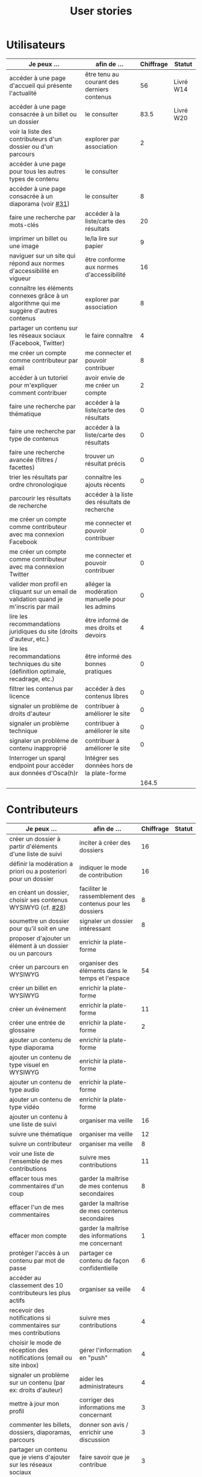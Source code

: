 #+TITLE: User stories

* Utilisateurs

| Je peux …                                                                              | afin de …                                      | Chiffrage | Statut    |
|----------------------------------------------------------------------------------------+------------------------------------------------+-----------+-----------|
| accéder à une page d'accueil qui présente l'actualité                                  | être tenu au courant des derniers contenus     |        56 | Livré W14 |
| accéder à une page consacrée à un billet ou un dossier                                 | le consulter                                   |      83.5 | Livré W20 |
| voir la liste des contributeurs d'un dossier ou d'un parcours                          | explorer par association                       |         2 |           |
| accéder à une page pour tous les autres types de contenu                               | le consulter                                   |           |           |
| accéder à une page consacrée à un diaporama (voir [[https://github.com/Jardin-des-Sciences/website/issues/31][#31]])                                 | le consulter                                   |         8 |           |
| faire une recherche par mots-clés                                                      | accéder à la liste/carte des résultats         |        20 |           |
| imprimer un billet ou une image                                                        | le/la lire sur papier                          |         9 |           |
| naviguer sur un site qui répond aux normes d'accessibilité en vigueur                  | être conforme aux normes d'accessibilité       |        16 |           |
| connaître les éléments connexes grâce à un algorithme qui me suggère d'autres contenus | explorer par association                       |         8 |           |
| partager un contenu sur les réseaux sociaux (Facebook, Twitter)                        | le faire connaître                             |         4 |           |
| me créer un compte comme contributeur par email                                        | me connecter et pouvoir contribuer             |         8 |           |
| accéder à un tutoriel pour m'expliquer comment contribuer                              | avoir envie de me créer un compte              |         2 |           |
| faire une recherche par thématique                                                     | accéder à la liste/carte des résultats         |         0 |           |
| faire une recherche par type de contenus                                               | accéder à la liste/carte des résultats         |         0 |           |
| faire une recherche avancée (filtres / facettes)                                       | trouver un résultat précis                     |         0 |           |
| trier les résultats par ordre chronologique                                            | connaître les ajouts récents                   |         0 |           |
| parcourir les résultats de recherche                                                   | accéder à la liste des résultats de recherche  |           |           |
| me créer un compte comme contributeur avec ma connexion Facebook                       | me connecter et pouvoir contribuer             |         0 |           |
| me créer un compte comme contributeur avec ma connexion Twitter                        | me connecter et pouvoir contribuer             |         0 |           |
| valider mon profil en cliquant sur un email de validation quand je m'inscris par mail  | alléger la modération manuelle pour les admins |         0 |           |
| lire les recommandations juridiques du site (droits d'auteur, etc.)                    | être informé de mes droits et devoirs          |         4 |           |
| lire les recommandations techniques du site (définition optimale, recadrage, etc.)     | être informé des bonnes pratiques              |         0 |           |
| filtrer les contenus par licence                                                       | accéder à des contenus libres                  |         0 |           |
| signaler un problème de droits d'auteur                                                | contribuer à améliorer le site                 |         0 |           |
| signaler un problème technique                                                         | contribuer à améliorer le site                 |         0 |           |
| signaler un problème de contenu inapproprié                                            | contribuer à améliorer le site                 |         0 |           |
| Interroger un sparql endpoint pour accéder aux données d'Osca(h)r                      | Intégrer ses données hors de la plate-forme    |           |           |
|----------------------------------------------------------------------------------------+------------------------------------------------+-----------+-----------|
|                                                                                        |                                                |     164.5 |           |
#+TBLFM: @29$3=vsum(@3..@-1)

* Contributeurs

| Je peux …                                                            | afin de …                                                 | Chiffrage | Statut |
|----------------------------------------------------------------------+-----------------------------------------------------------+-----------+--------|
| créer un dossier à partir d'éléments d'une liste de suivi            | inciter à créer des dossiers                              |        16 |        |
| définir la modération a priori ou a posteriori pour un dossier       | indiquer le mode de contribution                          |        16 |        |
| en créant un dossier, choisir ses contenus WYSIWYG (cf. [[https://github.com/Jardin-des-Sciences/website/issues/28][#28]])         | faciliter le rassemblement des contenus pour les dossiers |         8 |        |
| soumettre un dossier pour qu'il soit en une                          | signaler un dossier intéressant                           |         8 |        |
| proposer d'ajouter un élément à un dossier ou un parcours            | enrichir la plate-forme                                   |           |        |
| créer un parcours en WYSIWYG                                         | organiser des éléments dans le temps et l'espace          |        54 |        |
| créer un billet en WYSIWYG                                           | enrichir la plate-forme                                   |           |        |
| créer un événement                                                   | enrichir la plate-forme                                   |        11 |        |
| créer une entrée de glossaire                                        | enrichir la plate-forme                                   |         2 |        |
| ajouter un contenu de type diaporama                                 | enrichir la plate-forme                                   |           |        |
| ajouter un contenu de type visuel en WYSIWYG                         | enrichir la plate-forme                                   |           |        |
| ajouter un contenu de type audio                                     | enrichir la plate-forme                                   |           |        |
| ajouter un contenu de type vidéo                                     | enrichir la plate-forme                                   |           |        |
| ajouter un contenu à une liste de suivi                              | organiser ma veille                                       |        16 |        |
| suivre une thématique                                                | organiser ma veille                                       |        12 |        |
| suivre un contributeur                                               | organiser ma veille                                       |         8 |        |
| voir une liste de l'ensemble de mes contributions                    | suivre mes contributions                                  |        11 |        |
| effacer tous mes commentaires d'un coup                              | garder la maîtrise de mes contenus secondaires            |         8 |        |
| effacer l'un de mes commentaires                                     | garder la maîtrise de mes contenus secondaires            |           |        |
| effacer mon compte                                                   | garder la maîtrise des informations me concernant         |         1 |        |
| protéger l'accès à un contenu par mot de passe                       | partager ce contenu de façon confidentielle               |         6 |        |
| accéder au classement des 10 contributeurs les plus actifs           | organiser sa veille                                       |         4 |        |
| recevoir des notifications si commentaires sur mes contributions     | suivre mes contributions                                  |         4 |        |
| choisir le mode de réception des notifications (email ou site inbox) | gérer l'information en "push"                             |         4 |        |
| signaler un problème sur un contenu (par ex: droits d'auteur)        | aider les administrateurs                                 |         4 |        |
| mettre à jour mon profil                                             | corriger des informations me concernant                   |         3 |        |
| commenter les billets, dossiers, diaporamas, parcours                | donner son avis / enrichir une discussion                 |         3 |        |
| partager un contenu que je viens d'ajouter sur les réseaux sociaux   | faire savoir que je contribue                             |         3 |        |
| contacter un contributeur                                            | échanger avec lui directement                             |       2.5 |        |
| à la publication d'un dossier, forcer la création d'un edito         | obliger à créer un edito pour les dossiers                |         2 |        |
| indiquer si OK pour être contacté par d'autres contributeurs         | favoriser la contribution                                 |         0 |        |
| télécharger un contenu dans son format natif (pdf/jpg/png etc.)      | consulter les contenus hors-ligne                         |         0 |        |
| avoir mes contributions automatiquement ajoutées à ma liste de suivi | organiser ma veille                                       |         0 |        |
| signaler un problème scientifique                                    | contribuer à améliorer le site                            |         0 |        |
| signaler un problème sur un commentaire                              | contribuer à améliorer le site                            |         0 |        |
| voir les contenus signalés comme problématiques                      | intervenir pour résoudre ces problèmes                    |         0 |        |
| le contributeur reconnaît qu'il sait ce qu'il fait re. droits        | s'assurer que l'utilisateur connaît les droits            |         0 |        |
|----------------------------------------------------------------------+-----------------------------------------------------------+-----------+--------|
|                                                                      |                                                           |     206.5 |        |
#+TBLFM: @39$3=vsum(@2..@-1)

* Administrateurs

| Je peux …                                                       | afin de …                                                | Chiffrage | Statut |
|-----------------------------------------------------------------+----------------------------------------------------------+-----------+--------|
| voir la répartition des contributions par thème                 | accéder à des statistiques                               |        16 |        |
| voir tous les contenus signalés comme problématiques            | intervenir pour résoudre ces problèmes                   |         8 |        |
| modérer les commentaires en attente de modération un par un     | aider les contributeurs                                  |         4 |        |
| voir le nombre de contributeurs connectés en temps réel         | accéder à des statistiques                               |         2 |        |
| voir les 10 dernières contributions                             | accéder à des statistiques                               |         2 |        |
| voir les 10 contenus les plus consultés                         | accéder à des statistiques                               |         2 |        |
| voir les 10 dossiers avec le plus grand nombre de contributeurs | accéder à des statistiques                               |         2 |        |
| voir l'état d'avancement de tous les dossiers                   | intervenir pour aider à avancer                          |         2 |        |
| me connecter comme administrateur                               | gérer des contenus et utilisateurs                       |         0 |        |
| accéder au back office                                          | avoir une vue d'ensemble de l'activité de la plate-forme |         0 |        |
| voir tous les imports                                           | m'assurer qu'il n'y a pas de bugs                        |         0 |        |
| faire un import de données depuis un XML de Gertrude            | mettre à jour les données ou les enrichir                |         0 |        |
| éditer un contenu (le modifier, le bloquer, changer mdp, etc.)  | aider les contributeurs                                  |         0 |        |
| éditer un utilisateur (le modifier, le bloquer, etc.)           | aider les contributeurs                                  |         0 |        |
| éditer la liste des domaines pour la prévalidation des compteds | gérer les contributeurs                                  |           |        |
| faire un nouvel import depuis une autre base de données         | mettre à jour les données ou les enrichir                |           |        |
|-----------------------------------------------------------------+----------------------------------------------------------+-----------+--------|
| Total                                                           |                                                          |        38 |        |
#+TBLFM: @18$3=vsum(@2..@-1)

* Projection du total de nombre de jours

La colonne "Fait" contient une esimation du nombre d'heures effectuées
sur à la date du 20 mai.

| Partie          | Nouveau scope | Fait | Total RAF |
|-----------------+---------------+------+-----------|
| Utilisateurs    |         164.5 |  116 |         7 |
| Contributeurs   |         206.5 |      |        30 |
| Administrateurs |            38 |      |         5 |
|-----------------+---------------+------+-----------|
|                 |          409. |  116 |        42 |
#+TBLFM: $4=round(($2-$3)/7)::@5$2=vsum(@2..@-1)::@5$3=vsum(@2..@-1)
